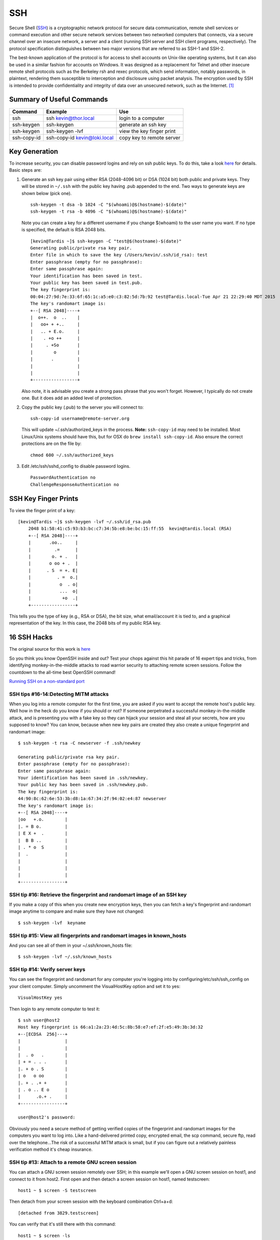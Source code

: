 SSH 
====

.. figure:: ../pics/ssh.jpg
   :width: 200px

Secure Shell (`SSH <http://www.openssh.org>`__) is a cryptographic
network protocol for secure data communication, remote shell services or
command execution and other secure network services between two
networked computers that connects, via a secure channel over an insecure
network, a server and a client (running SSH server and SSH client
programs, respectively). The protocol specification distinguishes
between two major versions that are referred to as SSH-1 and SSH-2.

The best-known application of the protocol is for access to shell
accounts on Unix-like operating systems, but it can also be used in a
similar fashion for accounts on Windows. It was designed as a
replacement for Telnet and other insecure remote shell protocols such as
the Berkeley rsh and rexec protocols, which send information, notably
passwords, in plaintext, rendering them susceptible to interception and
disclosure using packet analysis. The encryption used by SSH is intended
to provide confidentiality and integrity of data over an unsecured
network, such as the Internet. [1]_


Summary of Useful Commands
--------------------------

=========== ======================================  ==========================
Command     Example                                 Use
=========== ======================================  ==========================
ssh         ssh kevin@thor.local                    login to a computer   
ssh-keygen  ssh-keygen                              generate an ssh key
ssh-keygen  ssh-keygen -lvf                         view the key finger print
ssh-copy-id ssh-copy-id kevin@loki.local            copy key to remote server
=========== ======================================  ==========================

Key Generation
---------------

To increase security, you can disable password logins and rely on ssh
public keys. To do this, take a look
`here <https://wiki.archlinux.org/index.php/SSH_Keys>`__ for details.
Basic steps are:

1. Generate an ssh key pair using either RSA (2048-4096 bit) or DSA
   (1024 bit) both public and private keys. They will be stored in
   ``~/.ssh`` with the public key having .pub appended to the end. Two ways to 
   generate keys are shown below (pick one).

   ::

       ssh-keygen -t dsa -b 1024 -C "$(whoami)@$(hostname)-$(date)"
       ssh-keygen -t rsa -b 4096 -C "$(whoami)@$(hostname)-$(date)"

   Note you can create a key for a different username if you change
   $(whoami) to the user name you want. If no type is specified, the default is RSA
   2048 bits.
   
   ::
   
		[kevin@Tardis ~]$ ssh-keygen -C "test@$(hostname)-$(date)"
		Generating public/private rsa key pair.
		Enter file in which to save the key (/Users/kevin/.ssh/id_rsa): test
		Enter passphrase (empty for no passphrase): 
		Enter same passphrase again: 
		Your identification has been saved in test.
		Your public key has been saved in test.pub.
		The key fingerprint is:
		00:04:27:9d:7e:33:6f:65:1c:a5:e0:c3:82:5d:7b:92 test@Tardis.local-Tue Apr 21 22:29:40 MDT 2015
		The key's randomart image is:
		+--[ RSA 2048]----+
		|  o++.  o  ..    |
		|   oo+ + +..     |
		|   .. + E.o.     |
		|    . +o ++      |
		|     . +So       |
		|        o        |
		|       .         |
		|                 |
		|                 |
		+-----------------+


   Also note, it is advisable you create a strong pass phrase that you won't forget. However,
   I typically do not create one. But it does add an added level of protection.

2. Copy the public key (.pub) to the server you will connect to:

   ::

       ssh-copy-id username@remote-server.org 

   This will update ~/.ssh/authorized\_keys in the process. **Note:** ``ssh-copy-id``
   may need to be installed. Most Linux/Unix systems should have this, but for OSX do 
   ``brew install ssh-copy-id``. Also ensure the correct protections are on the file by:

   ::

       chmod 600 ~/.ssh/authorized_keys

3. Edit /etc/ssh/sshd\_config to disable password logins.

   ::

       PasswordAuthentication no
       ChallengeResponseAuthentication no


SSH Key Finger Prints
---------------------

To view the finger print of a key:

::

    [kevin@Tardis ~]$ ssh-keygen -lvf ~/.ssh/id_rsa.pub
	2048 b1:58:41:c5:93:b3:bc:c7:34:5b:e8:be:bc:15:ff:55  kevin@tardis.local (RSA)
	+--[ RSA 2048]----+
	|       .oo..     |
	|         .=      |
	|        o. + .   |
	|       o oo + .  |
	|      . S  = +. E|
	|          . =  o.|
	|           o  . o|
	|           ...  o|
	|            +o  .|
	+-----------------+

This tells you the type of key (e.g., RSA or DSA), the bit size, what email/account it is
tied to, and a graphical representation of the key. In this case, the 2048 bits of my public 
RSA key.


16 SSH Hacks
------------

The original source for this work is
`here <http://www.itworld.com/it-managementstrategy/261500/16-ultimate-openssh-hacks>`__

So you think you know OpenSSH inside and out? Test your chops against
this hit parade of 16 expert tips and tricks, from identifying
monkey-in-the-middle attacks to road warrior security to attaching
remote screen sessions. Follow the countdown to the all-time best
OpenSSH command!

`Running SSH on a non-standard
port <xhttp://www.itworld.com/nls_unixssh0500506>`__

SSH tips #16-14:Detecting MITM attacks
~~~~~~~~~~~~~~~~~~~~~~~~~~~~~~~~~~~~~~

When you log into a remote computer for the first time, you are asked if
you want to accept the remote host's public key. Well how in the heck do
you know if you should or not? If someone perpetrated a successful
monkey-in-the-middle attack, and is presenting you with a fake key so
they can hijack your session and steal all your secrets, how are you
supposed to know? You can know, because when new key pairs are created
they also create a unique fingerprint and randomart image:

::

    $ ssh-keygen -t rsa -C newserver -f .ssh/newkey

    Generating public/private rsa key pair.
    Enter passphrase (empty for no passphrase): 
    Enter same passphrase again: 
    Your identification has been saved in .ssh/newkey.
    Your public key has been saved in .ssh/newkey.pub.
    The key fingerprint is:
    44:90:8c:62:6e:53:3b:d8:1a:67:34:2f:94:02:e4:87 newserver
    The key's randomart image is:
    +--[ RSA 2048]----+
    |oo   +.o.        |
    |. = B o.         |
    | E X +  .        |
    |  B B ..         |
    | . * o  S        |
    |  .              |
    |                 |
    |                 |
    |                 |
    +-----------------+

SSH tip #16: Retrieve the fingerprint and randomart image of an SSH key
~~~~~~~~~~~~~~~~~~~~~~~~~~~~~~~~~~~~~~~~~~~~~~~~~~~~~~~~~~~~~~~~~~~~~~~

If you make a copy of this when you create new encryption keys, then you
can fetch a key's fingerprint and randomart image anytime to compare and
make sure they have not changed:

::

    $ ssh-keygen -lvf  keyname

SSH tip #15: View all fingerprints and randomart images in known\_hosts
~~~~~~~~~~~~~~~~~~~~~~~~~~~~~~~~~~~~~~~~~~~~~~~~~~~~~~~~~~~~~~~~~~~~~~~

And you can see all of them in your ~/.ssh/known\_hosts file:

::

    $ ssh-keygen -lvf ~/.ssh/known_hosts

SSH tip #14: Verify server keys
~~~~~~~~~~~~~~~~~~~~~~~~~~~~~~~

You can see the fingerprint and randomart for any computer you're
logging into by configuring/etc/ssh/ssh\_config on your client computer.
Simply uncomment the VisualHostKey option and set it to yes:

::

    VisualHostKey yes

Then login to any remote computer to test it:

::

    $ ssh user@host2
    Host key fingerprint is 66:a1:2a:23:4d:5c:8b:58:e7:ef:2f:e5:49:3b:3d:32
    +--[ECDSA  256]---+
    |                 |
    |                 |
    |  . o   .        |
    | + = . . .       |
    |. + o . S        |
    | o   o oo        |
    |. + . .+ +       |
    | . o .. E o      |
    |      .o.+ .     |
    +-----------------+

    user@host2's password: 

Obviously you need a secure method of getting verified copies of the
fingerprint and randomart images for the computers you want to log into.
Like a hand-delivered printed copy, encrypted email, the scp command,
secure ftp, read over the telephone...The risk of a successful MITM
attack is small, but if you can figure out a relatively painless
verification method it's cheap insurance.

SSH tip #13: Attach to a remote GNU screen session
~~~~~~~~~~~~~~~~~~~~~~~~~~~~~~~~~~~~~~~~~~~~~~~~~~

You can attach a GNU screen session remotely over SSH; in this example
we'll open a GNU screen session on host1, and connect to it from host2.
First open and then detach a screen session on host1, named testscreen:

::

     host1 ~ $ screen -S testscreen

Then detach from your screen session with the keyboard combination
Ctrl+a+d:

::

    [detached from 3829.testscreen]

You can verify that it's still there with this command:

::

    host1 ~ $ screen -ls

There is a screen on:

::

    3941.testscreen (03/18/2012 12:43:42 PM) (Detached)
    1 Socket in /var/run/screen/S-host1.

Then re-attach to your screen session from host2:

::

    host1 ~ $ ssh -t terry@uberpc screen -r testscreen

You don't have to name the screen session if there is only one.

vSSH tip #12: Launch a remote screen session
~~~~~~~~~~~~~~~~~~~~~~~~~~~~~~~~~~~~~~~~~~~~

What if you don't have a running screen session? No worries, because you
can launch one remotely:

::

    host1 ~ $ ssh -t user@host2 /usr/bin/screen -xRR

SSH tip #11: SSHFS is better than NFS
~~~~~~~~~~~~~~~~~~~~~~~~~~~~~~~~~~~~~

sshfs is better than NFS for a single user with multiple machines. I
keep a herd of computers running because it's part of my job to always
be testing stuff. I like having nice friendly herds of computers. Some
people collect Elvis plates, I gather computers. At any rate opening
files one at a time over an SSH session for editing is slow; with sshfs
you can mount entire directories from remote computers. First create a
directory to mount your sshfs share in:

::

    $ mkdir remote2

Then mount whatever remote directory you want like this:

::

    $ sshfs user@remote2:/home/user/documents remote2/

Now you can browse the remote directory just as though it were local,
and read, copy, move, and edit files all you want. The neat thing about
sshfs is all you need is sshd running on your remote machines, and
thesshfs command installed on your client PCs.

SSH tip #10: Log in and run a command in one step
~~~~~~~~~~~~~~~~~~~~~~~~~~~~~~~~~~~~~~~~~~~~~~~~~

You can log in and establish your SSH session and then run commands, but
when you have a single command to run why not eliminate a step and do it
with a single command? Suppose you want to power off a remote computer;
you can log in and run the command in one step:

::

    carla@local:~$ ssh user@remotehost sudo poweroff

This works for any command or script. (The example assumes you have a
sudo user set up with appropriate restrictions, because allowing a root
login over SSH is considered an unsafe practice.) What if you want to
run a long complex command, and don't want to type it out every time?
One way is to put it in a Bash alias and use that. Another way is to put
your long complex command in a text file and run it according to tip #9.

SSH tip #9: Putting long commands in text files
~~~~~~~~~~~~~~~~~~~~~~~~~~~~~~~~~~~~~~~~~~~~~~~

Put your long command in a plain text file on your local PC, and then
use it this way to log in and run it on the remote PC:

::

    carla@local:~$ ssh user@remotehost "`cat filename.txt`"

Mind that you use straight quotations marks and not fancy ones copied
from a Web page, and back-ticks, not single apostrophes.

vSSH tip #8: Copy public keys the easy way
~~~~~~~~~~~~~~~~~~~~~~~~~~~~~~~~~~~~~~~~~~

The ssh-copy-id command is not as well-known as it should be, which is a
shame because it is a great time-saver. This nifty command copies your
public key to a remote host in the correct format, and to the correct
directory. It even has a safety check that won't let you copy a private
key by mistake. Specify which key you want to copy, like this:

::

    $ ssh-copy-id -i .ssh/id_rsa.pub user@remote

SSH tip #7: Give SSH keys unique names
~~~~~~~~~~~~~~~~~~~~~~~~~~~~~~~~~~~~~~

Speaking of key names, did you know you can name them anything you want?
This helps when you're administering a number of remote computers, like
this example which creates then private key web-admin and public key
web-admin.pub:

::

    $ ssh-keygen -t rsa -f .ssh/web-admin

SSH tip #6: Give SSH keys informative comments
~~~~~~~~~~~~~~~~~~~~~~~~~~~~~~~~~~~~~~~~~~~~~~

Another useful way to label keys is with a comment:

::

    $ ssh-keygen -t rsa -C "downtown lan webserver" -f .ssh/web-admin

Then you can read your comment which is appended to the end of the
public key.

SSH tip #5: Read public key comments
~~~~~~~~~~~~~~~~~~~~~~~~~~~~~~~~~~~~

::

    $ less .ssh/web-admin.pub

    ssh-rsa AAAAB3NzaC1yc2EAAAADAQABAAABAQC1 

    [snip] KCLAqwTv8rhp downtown lan webserver

SSH tip #4: Logging in with server-specific keys
~~~~~~~~~~~~~~~~~~~~~~~~~~~~~~~~~~~~~~~~~~~~~~~~

Then when you log in, specify which key to use with the -i switch:

::

    $ ssh -i .ssh/web-admin.pub user@webserver

SSH tip #3: Fast easy known\_hosts key management
~~~~~~~~~~~~~~~~~~~~~~~~~~~~~~~~~~~~~~~~~~~~~~~~~

I love this one because it's a nice time-saver, and it keeps my
~/.ssh/known\_hosts files tidy: using ssh-keygen to remove host keys
from the ~/.ssh/known\_hosts file. When the remote machine gets new SSH
keys you'll get a warning, when you try to log in, that the key has
changed. Using this is much faster than manually editing the file and
counting down to the correct line to delete:

::

    $ ssh-keygen -R remote-hostname

Computers are supposed to make our lives easier, and it's ever so lovely
when they do.

SSH tip #2: SSH tunnel for road warriors
~~~~~~~~~~~~~~~~~~~~~~~~~~~~~~~~~~~~~~~~

When you're at the mercy of hotel and coffee shop Internet, a nice
secure SSH tunnel makes your online adventures safer. To make this work
you need a server that you control to act as a central node for escaping
from hotspot follies. I have a server set up at home to accept remote
SSH logins, and then use an SSH tunnel to route traffic through it. This
is useful for a lot of different tasks. For example I can use my normal
email client to send email, instead of hassling with Web mail or
changing SMTP server configuration, and all traffic between my laptop
and home server is encrypted. First create the tunnel to your personal
server:

::

    carla@hotel:~$ ssh -f carla@homeserver.com -L 9999:homeserver.com:25 -N

This binds port 9999 on your mobile machine to port 25 on your remote
server. The remote port must be whatever you've configured your server
to listen on. Then configure your mail client to use localhost:9999 as
the SMTP server and you're in business. I use Kmail, which lets me
configure multiple SMTP server accounts and then choose which one I want
to use when I send messages, or simply change the default with a mouse
click. You can adapt this for any kind of service that you normally use
from your home base, and need access to when you're on the road.

1 Favorite SSH tip: Evading silly web restrictions
~~~~~~~~~~~~~~~~~~~~~~~~~~~~~~~~~~~~~~~~~~~~~~~~~~

The wise assumption is that any public Internet is untrustworthy, so you
can tunnel your Web surfing too. My #1 SSH tip gets you past
untrustworthy networks that might have snoopers, and past any barriers
to unfettered Web-surfing. Just like in tip #2 you need a server that
you control to act as a secure relay; first setup an SSH tunnel to this
server:

::

    carla@hotel:~$ ssh -D 9999 -C carla@homeserver.com

Then configure your Web browser to use port 9999 as a SOCKS 5 proxy.
Figure 1 shows how this looks in Firefox.

Figure 1: Configuring Firefox to use your SSH tunnel as a SOCKS proxy.
An easy way to test this is on your home or business network. Set up the
tunnel to a neighboring PC and surf some external Web sites. When this
works go back and change the SOCKS port number to the wrong number. This
should prevent your Web browser from connecting to any sites, and you'll
know you set up your tunnel correctly. How do you know which port
numbers to use? Port numbers above 1024 do not require root privileges,
so use these on your laptop or whatever you're using in your travels.
Always check /etc/services first to find unassigned ports. The remote
port you're binding to must be a port a server is listening on, and
there has to be a path through your firewall to get to it.

To learn more try the excellent [Pro OpenSSH by Michael Stahnke]
(http://www.apress.com/networking/openssh/9781590594766), and my own
`Linux Networking
Cookbook <http://www.amazon.com/Linux-Networking-Cookbook-Carla-Schroder/dp/0596102488>`__
has more on secure remote administration including SSH, OpenVPN, and
remote graphical sessions, and configuring firewalls.

.. [1]
   `Wikipedia entry
   source <http://en.wikipedia.org/wiki/Secure_Shell>`__
